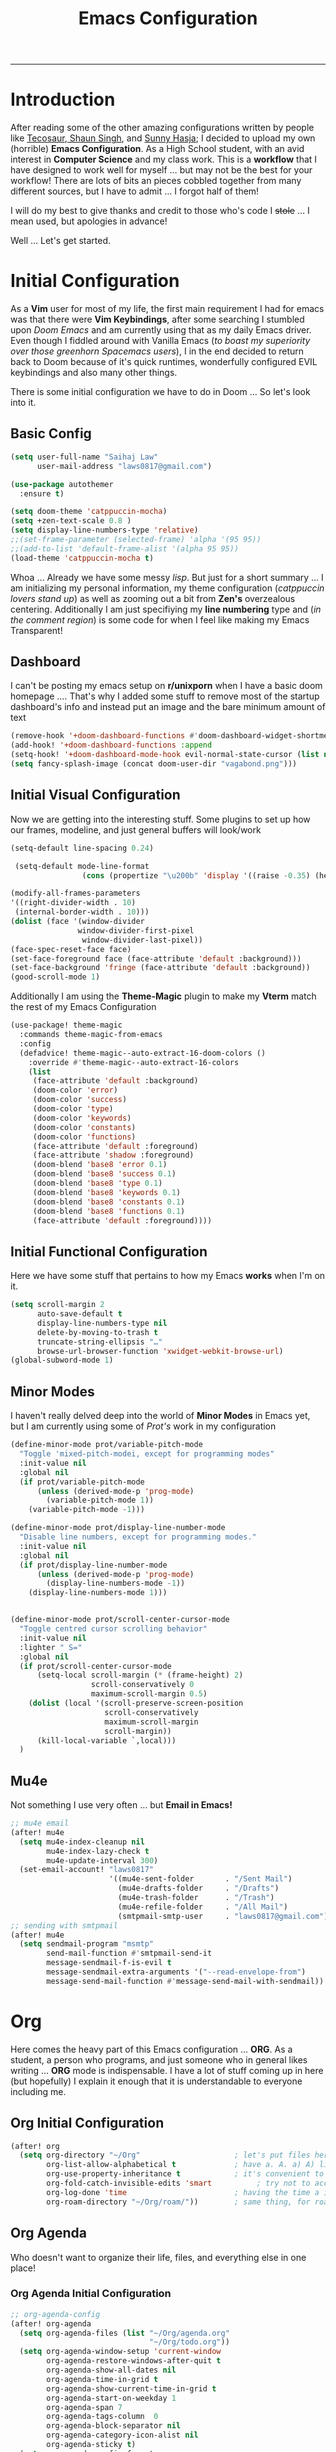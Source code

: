 #+LATEX_CLASS:tuftebook
#+title: Emacs Configuration
-----

* Introduction
After reading some of the other amazing configurations written by people like [[https://tecosaur.github.io/emacs-config/config.html][Tecosaur]],[[https://github.com/shaunsingh/nyoom.emacs][ Shaun Singh]], and [[https://github.com/sunnyhasija/Academic-Doom-Emacs-Config][Sunny Hasja]]; I decided to upload my own (horrible) *Emacs Configuration*. As a High School student, with an avid interest in *Computer Science* and my class work. This is a *workflow* that I have designed to work well for myself ... but may not be the best for your workflow! There are lots of bits an pieces cobbled together from many different sources, but I have to admit ... I forgot half of them!

I will do my best to give thanks and credit to those who's code I +stole+ ... I mean used, but apologies in advance!

Well ... Let's get started.

* Initial Configuration
As a *Vim* user for most of my life, the first main requirement I had for emacs was that there were *Vim Keybindings*, after some searching I stumbled upon /Doom Emacs/ and am currently using that as my daily Emacs driver. Even though I fiddled around with Vanilla Emacs (/to boast my superiority over those greenhorn Spacemacs users/), I in the end decided to return back to Doom because of it's quick runtimes, wonderfully configured EVIL keybindings and also many other things.

There is some initial configuration we have to do in Doom ... So let's look into it.
** Basic Config
#+begin_src emacs-lisp :tangle yes
(setq user-full-name "Saihaj Law"
      user-mail-address "laws0817@gmail.com")

(use-package autothemer
  :ensure t)

(setq doom-theme 'catppuccin-mocha)
(setq +zen-text-scale 0.8 )
(setq display-line-numbers-type 'relative)
;;(set-frame-parameter (selected-frame) 'alpha '(95 95))
;;(add-to-list 'default-frame-alist '(alpha 95 95))
(load-theme 'catppuccin-mocha t)
#+end_src
Whoa ... Already we have some messy /lisp/. But just for a short summary ... I am initializing my personal information, my theme configuration (/catppuccin lovers stand up/) as well as zooming out a bit from *Zen's* overzealous centering. Additionally I am just specifiying my *line numbering* type and (/in the comment region/) is some code for when I feel like making my Emacs Transparent!

** Dashboard
I can't be posting my emacs setup on *r/unixporn* when I have a basic doom homepage .... That's why I added some stuff to remove most of the startup dashboard's info and instead put an image and the bare minimum amount of text
#+begin_src emacs-lisp :tangle yes
(remove-hook '+doom-dashboard-functions #'doom-dashboard-widget-shortmenu)
(add-hook! '+doom-dashboard-functions :append
(setq-hook! '+doom-dashboard-mode-hook evil-normal-state-cursor (list nil))
(setq fancy-splash-image (concat doom-user-dir "vagabond.png")))
#+end_src

** Initial Visual Configuration
Now we are getting into the interesting stuff. Some plugins to set up how our frames, modeline, and just general buffers will look/work

#+begin_src emacs-lisp :tangle yes
(setq-default line-spacing 0.24)

 (setq-default mode-line-format
                (cons (propertize "\u200b" 'display '((raise -0.35) (height 1.4))) mode-line-format))

(modify-all-frames-parameters
'((right-divider-width . 10)
 (internal-border-width . 10)))
(dolist (face '(window-divider
               window-divider-first-pixel
                window-divider-last-pixel))
(face-spec-reset-face face)
(set-face-foreground face (face-attribute 'default :background)))
(set-face-background 'fringe (face-attribute 'default :background))
(good-scroll-mode 1)
#+end_src
Additionally I am using the *Theme-Magic* plugin to make my *Vterm* match the rest of my Emacs Configuration
#+begin_src emacs-lisp :tangle yes
(use-package! theme-magic
  :commands theme-magic-from-emacs
  :config
  (defadvice! theme-magic--auto-extract-16-doom-colors ()
    :override #'theme-magic--auto-extract-16-colors
    (list
     (face-attribute 'default :background)
     (doom-color 'error)
     (doom-color 'success)
     (doom-color 'type)
     (doom-color 'keywords)
     (doom-color 'constants)
     (doom-color 'functions)
     (face-attribute 'default :foreground)
     (face-attribute 'shadow :foreground)
     (doom-blend 'base8 'error 0.1)
     (doom-blend 'base8 'success 0.1)
     (doom-blend 'base8 'type 0.1)
     (doom-blend 'base8 'keywords 0.1)
     (doom-blend 'base8 'constants 0.1)
     (doom-blend 'base8 'functions 0.1)
     (face-attribute 'default :foreground))))
#+end_src
** Initial Functional Configuration
Here we have some stuff that pertains to how my Emacs *works* when I'm on it.
#+begin_src emacs-lisp :tangle yes
(setq scroll-margin 2
      auto-save-default t
      display-line-numbers-type nil
      delete-by-moving-to-trash t
      truncate-string-ellipsis "…"
      browse-url-browser-function 'xwidget-webkit-browse-url)
(global-subword-mode 1)
#+end_src
** Minor Modes
I haven't really delved deep into the world of *Minor Modes* in Emacs yet, but I am currently using some of /Prot's/ work in my configuration
#+begin_src emacs-lisp :tangle yes
(define-minor-mode prot/variable-pitch-mode
  "Toggle 'mixed-pitch-modei, except for programming modes"
  :init-value nil
  :global nil
  (if prot/variable-pitch-mode
      (unless (derived-mode-p 'prog-mode)
        (variable-pitch-mode 1))
    (variable-pitch-mode -1)))

(define-minor-mode prot/display-line-number-mode
  "Disable line numbers, except for programming modes."
  :init-value nil
  :global nil
  (if prot/display-line-number-mode
      (unless (derived-mode-p 'prog-mode)
        (display-line-numbers-mode -1))
    (display-line-numbers-mode 1)))


(define-minor-mode prot/scroll-center-cursor-mode
  "Toggle centred cursor scrolling behavior"
  :init-value nil
  :lighter " S="
  :global nil
  (if prot/scroll-center-cursor-mode
      (setq-local scroll-margin (* (frame-height) 2)
                  scroll-conservatively 0
                  maximum-scroll-margin 0.5)
    (dolist (local '(scroll-preserve-screen-position
                     scroll-conservatively
                     maximum-scroll-margin
                     scroll-margin))
      (kill-local-variable `,local)))
  )
#+end_src
** Mu4e
Not something I use very often ... but *Email in Emacs!*
#+begin_src emacs-lisp :tangle yes
;; mu4e email
(after! mu4e
  (setq mu4e-index-cleanup nil
        mu4e-index-lazy-check t
        mu4e-update-interval 300)
  (set-email-account! "laws0817"
                      '((mu4e-sent-folder       . "/Sent Mail")
                        (mu4e-drafts-folder     . "/Drafts")
                        (mu4e-trash-folder      . "/Trash")
                        (mu4e-refile-folder     . "/All Mail")
                        (smtpmail-smtp-user     . "laws0817@gmail.com"))))
;; sending with smtpmail
(after! mu4e
  (setq sendmail-program "msmtp"
        send-mail-function #'smtpmail-send-it
        message-sendmail-f-is-evil t
        message-sendmail-extra-arguments '("--read-envelope-from")
        message-send-mail-function #'message-send-mail-with-sendmail))
#+end_src
* Org
Here comes the heavy part of this Emacs configuration ... *ORG*. As a student, a person who programs, and just someone who in general likes writing ... *ORG* mode is indispensable. I have a lot of stuff coming up in here (but hopefully) I explain it enough that it is understandable to everyone including me.
** Org Initial Configuration
#+begin_src emacs-lisp :tangle yes
(after! org
  (setq org-directory "~/Org"                     ; let's put files here
        org-list-allow-alphabetical t             ; have a. A. a) A) list bullets
        org-use-property-inheritance t            ; it's convenient to have properties inherited
        org-fold-catch-invisible-edits 'smart          ; try not to accidently do weird stuff in invisible regions
        org-log-done 'time                        ; having the time a item is done sounds convenient
        org-roam-directory "~/Org/roam/"))        ; same thing, for roam
#+end_src
** Org Agenda
Who doesn't want to organize their life, files, and everything else in one place!
*** Org Agenda Initial Configuration
#+begin_src emacs-lisp :tangle yes
;; org-agenda-config
(after! org-agenda
  (setq org-agenda-files (list "~/Org/agenda.org"
                               "~/Org/todo.org"))
  (setq org-agenda-window-setup 'current-window
        org-agenda-restore-windows-after-quit t
        org-agenda-show-all-dates nil
        org-agenda-time-in-grid t
        org-agenda-show-current-time-in-grid t
        org-agenda-start-on-weekday 1
        org-agenda-span 7
        org-agenda-tags-column  0
        org-agenda-block-separator nil
        org-agenda-category-icon-alist nil
        org-agenda-sticky t)
  (setq org-agenda-prefix-format
        '((agenda . "%i %?-12t%s")
          (todo .   "%i")
          (tags .   "%i")
          (search . "%i")))
  (setq org-agenda-sorting-strategy
        '((agenda deadline-down scheduled-down todo-state-up time-up
                  habit-down priority-down category-keep)
          (todo   priority-down category-keep)
          (tags   timestamp-up priority-down category-keep)
          (search category-keep))))


(after! org
  (remove-hook 'org-agenda-finalize-hook '+org-exclude-agenda-buffers-from-workspace-h)
  (remove-hook 'org-agenda-finalize-hook
               '+org-defer-mode-in-agenda-buffers-h))
#+end_src
*** Org Agenda Visual Configuration
#+begin_src emacs-lisp :tangle yes
(after! org
  (setq org-agenda-deadline-faces
        '((1.0 . error)
          (1.0 . org-warning)
          (0.5 . org-upcoming-deadline)
          (0.0 . org-upcoming-distant-deadline))))
#+end_src
** Org Roam
Org Roam is a wonderful plugin that I use all the time as it really helps me in my academic work, with organization and other wonderful features which I can't find in other Emacs Plugins.
#+begin_src emacs-lisp :tangle yes

(use-package! org-roam
  :after org)

(setq org-roam-v2-ack t)
#+end_src
*** Org Roam Visual
#+begin_src emacs-lisp :tangle yes
(use-package! org-roam
  :after org
  :config
  (setq org-roam-v2-ack t)
  (setq org-roam-mode-sections
        (list #'org-roam-backlinks-insert-section
              #'org-roam-reflinks-insert-section
              #'org-roam-unlinked-references-insert-section))
  (org-roam-db-autosync-enable))

(use-package! org-roam-ui
  :after org-roam
  :config
  (setq org-roam-ui-open-on-start nil)
  (setq org-roam-ui-browser-function #'xwidget-webkit-browse-url))


(use-package! websocket
  :after org-roam)

 (use-package! org-roam-ui
   :after org-roam
   :commands org-roam-ui-open
   :config
   (setq org-roam-ui-sync-theme t
         org-roam-ui-follow t
         org-roam-ui-update-on-save t
         org-roam-ui-open-on-start t))
 (after! org-roam
 (setq +org-roam-open-buffer-on-find-file nil))
#+end_src
*** Org Roam Capture
I love Org Capture. It is probably my favourite part of Emacs ... I also have it configured with *Emacs Everywhere* as you will see later in the documentation. I have it configured so that each of my classes have their own specific *startup* information which I will later use for other purposes

#+begin_src emacs-lisp :tangle yes
(after! org-roam
    (setq org-roam-capture-templates
        `(("F" "French" plain "%?"
     :if-new
     (file+head "%<%Y%m%d%H%M%S>-${slug}.org"
      "${title}\n#+filetags:French\n#+LATEX_CLASS:tufte-book\n\n ")
     :unnarrowed t)
        ("D" "Data Management" plain "%?"
     :if-new
     (file+head "%<%Y%m%d%H%M%S>-${slug}.org"
      "${title}\n#+filetags:Data_Management \n#+LATEX_CLASS:tufte-book\n\n ")
     :unnarrowed t)
        ("C" "Computer Engineering" plain "%?"
     :if-new
     (file+head "%<%Y%m%d%H%M%S>-${slug}.org"
      "${title}\n#+filetags:Computer_Engineering\n#+LATEX_CLASS:tufte-book \n\n ")
     :unnarrowed t)
        ("B" "Biology " plain "%?"
     :if-new
     (file+head "%<%Y%m%d%H%M%S>-${slug}.org"
      "${title}\n#+filetags:Biology\n#+LATEX_CLASS:tufte-book\n\n ")
     :unnarrowed t))))
#+end_src
*** Org Capture Pt. 2
I am running an org capture configuration that was created by the wonderful *Tecosaur* which uses the packages /doct/ to render the visuals instead. I have just recently begun tinkering with this so this will definitely be updated!
#+begin_src emacs-lisp :tangle yes

(when (display-graphic-p)
  (require 'all-the-icons))

(use-package! doct
  :defer t
  :commands (doct))

(defun org-capture-select-template-prettier (&optional keys)
  "Select a capture template, in a prettier way than default
Lisp programs can force the template by setting KEYS to a string."
  (let ((org-capture-templates
         (or (org-contextualize-keys
              (org-capture-upgrade-templates org-capture-templates)
              org-capture-templates-contexts)
             '(("t" "Task" entry (file+headline "" "Tasks")
                "* TODO %?\n  %u\n  %a")))))
    (if keys
        (or (assoc keys org-capture-templates)
            (error "No capture template referred to by \"%s\" keys" keys))
      (org-mks org-capture-templates
               "Select a capture template\n━━━━━━━━━━━━━━━━━━━━━━━━━"
               "Template key: "
               `(("q" ,(concat (all-the-icons-octicon "stop" :face 'all-the-icons-red :v-adjust 0.01) "\tAbort")))))))
(advice-add 'org-capture-select-template :override #'org-capture-select-template-prettier)

(defun org-mks-pretty (table title &optional prompt specials)

  (save-window-excursion
    (let ((inhibit-quit t)
          (buffer (org-switch-to-buffer-other-window "*Org Select*"))
          (prompt (or prompt "Select: "))
          case-fold-search
          current)
      (unwind-protect
          (catch 'exit
            (while t
              (setq-local evil-normal-state-cursor (list nil))
              (erase-buffer)
              (insert title "\n\n")
              (let ((des-keys nil)
                    (allowed-keys '("\C-g"))
                    (tab-alternatives '("\s" "\t" "\r"))
                    (cursor-type nil))
                ;; Populate allowed keys and descriptions keys
                ;; available with CURRENT selector.
                (let ((re (format "\\`%s\\(.\\)\\'"
                                  (if current (regexp-quote current) "")))
                      (prefix (if current (concat current " ") "")))
                  (dolist (entry table)
                    (pcase entry
                      ;; Description.
                      (`(,(and key (pred (string-match re))) ,desc)
                       (let ((k (match-string 1 key)))
                         (push k des-keys)
                         ;; Keys ending in tab, space or RET are equivalent.
                         (if (member k tab-alternatives)
                             (push "\t" allowed-keys)
                           (push k allowed-keys))
                         (insert (propertize prefix 'face 'font-lock-comment-face) (propertize k 'face 'bold) (propertize "›" 'face 'font-lock-comment-face) "  " desc "…" "\n")))
                      ;; Usable entry.
                      (`(,(and key (pred (string-match re))) ,desc . ,_)
                       (let ((k (match-string 1 key)))
                         (insert (propertize prefix 'face 'font-lock-comment-face) (propertize k 'face 'bold) "   " desc "\n")
                         (push k allowed-keys)))
                      (_ nil))))
                ;; Insert special entries, if any.
                (when specials
                  (insert "─────────────────────────\n")
                  (pcase-dolist (`(,key ,description) specials)
                    (insert (format "%s   %s\n" (propertize key 'face '(bold all-the-icons-red)) description))
                    (push key allowed-keys)))
                ;; Display UI and let user select an entry or
                ;; a sub-level prefix.
                (goto-char (point-min))
                (unless (pos-visible-in-window-p (point-max))
                  (org-fit-window-to-buffer))
                (let ((pressed (org--mks-read-key allowed-keys prompt nil)))
                  (setq current (concat current pressed))
                  (cond
                   ((equal pressed "\C-g") (user-error "Abort"))
                   ((equal pressed "ESC") (user-error "Abort"))
                   ;; Selection is a prefix: open a new menu.
                   ((member pressed des-keys))
                   ;; Selection matches an association: return it.
                   ((let ((entry (assoc current table)))
                      (and entry (throw 'exit entry))))
                   ;; Selection matches a special entry: return the
                   ;; selection prefix.
                   ((assoc current specials) (throw 'exit current))
                   (t (error "No entry available")))))))
        (when buffer (kill-buffer buffer))))))
(advice-add 'org-mks :override #'org-mks-pretty)

(setf (alist-get 'height +org-capture-frame-parameters) 15)
;; (alist-get 'name +org-capture-frame-parameters) "❖ Capture") ;; ATM hardcoded in other places, so changing breaks stuff
(setq +org-capture-fn
      (lambda ()
        (interactive)
        (set-window-parameter nil 'mode-line-format 'none)
        (org-capture)))

(defun +doct-icon-declaration-to-icon (declaration)
  "Convert :icon declaration to icon"
  (let ((name (pop declaration))
        (set  (intern (concat "all-the-icons-" (plist-get declaration :set))))
        (face (intern (concat "all-the-icons-" (plist-get declaration :color))))
        (v-adjust (or (plist-get declaration :v-adjust) 0.01)))
    (apply set `(,name :face ,face :v-adjust ,v-adjust))))

(defun +doct-iconify-capture-templates (groups)
  "Add declaration's :icon to each template group in GROUPS."
  (let ((templates (doct-flatten-lists-in groups)))
    (setq doct-templates (mapcar (lambda (template)
                                   (when-let* ((props (nthcdr (if (= (length template) 4) 2 5) template))
                                               (spec (plist-get (plist-get props :doct) :icon)))
                                     (setf (nth 1 template) (concat (+doct-icon-declaration-to-icon spec)
                                                                    "\t"
                                                                    (nth 1 template))))
                                   template)
                                 templates))))

(setq doct-after-conversion-functions '(+doct-iconify-capture-templates))


(after! org-capture
  (require 'noflet)
  (setq org-capture-templates
        (doct `(("Todo" :keys "t"
                 :icon ("home" :set "octicon" :color "cyan")
                 :file "~/org/todo.org"
                 :prepend t
                 :headline "Inbox"
                 :template ("* TODO %?"
                            "%i %a"))
                ("Agenda" :keys "a"
                 :icon ("business" :set "material" :color "yellow")
                 :file "agenda.org"
                 :prepend t
                 :headline "Inbox"
                 :template ("* TODO %?"
                            "SCHEDULED: %^{Schedule:}t"
                            "DEADLINE: %^{Deadline:}t"
                            "%i %a"))
                ("Note" :keys "n"
                 :icon ("sticky-note" :set "faicon" :color "yellow")
                 :file "~/org/notes.org"
                 :template ("* *?"
                            "%i %a"))
                ("Journal" :keys "j"
                 :icon ("calendar" :set "faicon" :color "pink")
                 :type plain
                 :function (lambda ()
                             (org-journal-new-entry t)
                             (unless (eq org-journal-file-type 'daily)
                               (org-narrow-to-subtree))
                             (goto-char (point-max)))
                 :template "** %(format-time-string org-journal-time-format)%^{Title}\n%i%?"
                 :jump-to-captured t
                 :immediate-finish t)
                ("Project" :keys "p"
                 :icon ("repo" :set "octicon" :color "silver")
                 :prepend t
                 :type entry
                 :headline "Inbox"
                 :template ("* %{keyword} %?"
                            "%i"
                            "%a")
                 :file ""
                 :custom (:keyword "")
                 :children (("Task" :keys "t"
                             :icon ("checklist" :set "octicon" :color "green")
                             :keyword "TODO"
                             :file +org-capture-project-todo-file)
                            ("Note" :keys "n"
                             :icon ("sticky-note" :set "faicon" :color "yellow")
                             :keyword "%U"
                             :file +org-capture-project-notes-file)))))))
#+end_src
*** Org Capture Everywhere
Since I am a MacOs user I have a configuration made (using the *Automation* tool) that allows me to call *Org-Capture* from anywhere! Yippie!
#+begin_src emacs-lisp :tangle yes
(require 'noflet)
(defun timu-func-make-capture-frame ()
  "Create a new frame and run `org-capture'."
  (interactive)
  (make-frame '((name . "capture")
                (top . 300)
                (left . 700)
                (width . 80)
                (height . 25)))
  (select-frame-by-name "capture")
  (delete-other-windows)
  (noflet ((switch-to-buffer-other-window (buf) (switch-to-buffer buf)))
          (org-capture)))
(defadvice org-capture-finalize
    (after delete-capture-frame activate)
  "Advise capture-finalize to close the frame."
  (if (equal "capture" (frame-parameter nil 'name))
      (delete-frame)))
(defadvice org-capture-destroy
    (after delete-capture-frame activate)
  "Advise capture-destroy to close the frame."
  (if (equal "capture" (frame-parameter nil 'name))
      (delete-frame)))

#+end_src
** ORG Visual Configuration
*** Org Modern
One of the first *Org plugins* I have is *ORG MODERN* which is a wonderful plugin that helps hide and clean up Org buffers, the configuration is copied straight from the documentation and works wonderfully for me.

#+begin_src emacs-lisp :tangle yes
;; org modern
(setq ;; Edit settings
 org-auto-align-tags nil
 org-tags-column 0
 org-fold-catch-invisible-edits 'show-and-error
 org-special-ctrl-a/e t
 org-insert-heading-respect-content t

 ;; Org styling, hide markup etc.
 org-hide-emphasis-markers t
 org-pretty-entities t
 org-ellipsis "…"

 ;; Agenda styling
 org-agenda-tags-column 0
 org-agenda-block-separator ?─
 org-agenda-time-grid
 '((daily today require-timed)
   (800 1000 1200 1400 1600 1800 2000)
   " ┄┄┄┄┄ " "┄┄┄┄┄┄┄┄┄┄┄┄┄┄┄")
 org-agenda-current-time-string
 "⭠ now ─────────────────────────────────────────────────")
(global-org-modern-mode)
#+end_src

*** SVG-Tag Mode
This is a wonderful package created by the amazing *Rougier* (/check out his stuff if you like aesthetic Emacs/) which gives us beautifully rendered *Tags* inside of our org files
#+begin_src emacs-lisp :tangle yes
(use-package svg-tag-mode
  :commands svg-tag-mode
  :config
  (defconst date-re "[0-9]\\{4\\}-[0-9]\\{2\\}-[0-9]\\{2\\}")
  (defconst time-re "[0-9]\\{2\\}:[0-9]\\{2\\}")
  (defconst day-re "[A-Za-z]\\{3\\}")
  (defconst day-time-re (format "\\(%s\\)? ?\\(%s\\)?" day-re time-re))
  (defun svg-progress-percent (value)
    (svg-image (svg-lib-concat
                (svg-lib-progress-bar (/ (string-to-number value) 100.0)
                                  nil :margin 0 :stroke 2 :radius 3 :padding 2 :width 11)
                (svg-lib-tag (concat value "%")
                             nil :stroke 0 :margin 0)) :ascent 'center))

  (defun svg-progress-count (value)
    (let* ((seq (mapcar #'string-to-number (split-string value "/")))
           (count (float (car seq)))
           (total (float (cadr seq))))
    (svg-image (svg-lib-concat
                (svg-lib-progress-bar (/ count total) nil
                                      :margin 0 :stroke 2 :radius 3 :padding 2 :width 11)
                (svg-lib-tag value nil
                             :stroke 0 :margin 0)) :ascent 'center)))

  (setq svg-tag-tags
        `(
          ;; Org tags
          (":\\([A-Za-z0-9]+\\)" . ((lambda (tag) (svg-tag-make tag))))
          (":\\([A-Za-z0-9]+[ \-]\\)" . ((lambda (tag) tag)))
          ;; Task priority
          ("\\[#[A-Z]\\]" . ( (lambda (tag)
                                (svg-tag-make tag :face 'org-priority
                                              :beg 2 :end -1 :margin 0))))

          ;; Progress
          ("\\(\\[[0-9]\\{1,3\\}%\\]\\)" . ((lambda (tag)
                                              (svg-progress-percent (substring tag 1 -2)))))
          ("\\(\\[[0-9]+/[0-9]+\\]\\)" . ((lambda (tag)
                                            (svg-progress-count (substring tag 1 -1)))))

          ;; TODO / DONE
          ("TODO" . ((lambda (tag) (svg-tag-make "TODO" :face 'org-todo :inverse t :margin 0))))
          ("DONE" . ((lambda (tag) (svg-tag-make "DONE" :face 'org-done :margin 0))))


          ;; Citation of the form [cite:@Knuth:1984]
          ("\\(\\[cite:@[A-Za-z]+:\\)" . ((lambda (tag)
                                            (svg-tag-make tag
                                                          :inverse t
                                                          :beg 7 :end -1
                                                          :crop-right t))))
          ("\\[cite:@[A-Za-z]+:\\([0-9]+\\]\\)" . ((lambda (tag)
                                                  (svg-tag-make tag
                                                                :end -1
                                                                :crop-left t))))


          ;; Active date (with or without day name, with or without time)
          (,(format "\\(<%s>\\)" date-re) .
           ((lambda (tag)
              (svg-tag-make tag :beg 1 :end -1 :margin 0))))
          (,(format "\\(<%s \\)%s>" date-re day-time-re) .
           ((lambda (tag)
              (svg-tag-make tag :beg 1 :inverse nil :crop-right t :margin 0))))
          (,(format "<%s \\(%s>\\)" date-re day-time-re) .
           ((lambda (tag)
              (svg-tag-make tag :end -1 :inverse t :crop-left t :margin 0))))

          ;; Inactive date  (with or without day name, with or without time)
           (,(format "\\(\\[%s\\]\\)" date-re) .
            ((lambda (tag)
               (svg-tag-make tag :beg 1 :end -1 :margin 0 :face 'org-date))))
           (,(format "\\(\\[%s \\)%s\\]" date-re day-time-re) .
            ((lambda (tag)
               (svg-tag-make tag :beg 1 :inverse nil :crop-right t :margin 0 :face 'org-date))))
           (,(format "\\[%s \\(%s\\]\\)" date-re day-time-re) .
            ((lambda (tag)
               (svg-tag-make tag :end -1 :inverse t :crop-left t :margin 0 :face 'org-date)))))))

#+end_src

*** Ligatures
I have some custom ligatures to simplify how all my /"Org Code"/ looks in my buffers
#+begin_src emacs-lisp :tangle yes
(after! org
(setq org-ellipsis " ▾ ")
  (appendq! +ligatures-extra-symbols
          `(:checkbox      "☐"
            :pending       "◼"
            :checkedbox    "☑"
            :list_property "∷"
            :em_dash       "—"
            :ellipses      "…"
            :arrow_right   "→"
            :arrow_left    "←"
            :title        " "
            :subtitle      "𝙩"
            :author        "𝘼"
            :date          "𝘿"
            :property      ""
            :options       "⌥"
            :startup       "⏻"
            :macro         "𝓜"
            :html_head     "🅷"
            :html          "🅗"
            :latex_class   "🄻"
            :latex_header  "🅻"
            :beamer_header "🅑"
            :latex         "🅛"
            :attr_latex    "🄛"
            :attr_html     "🄗"
            :attr_org      "⒪"
            :begin_quote   "❝"
            :end_quote     "❞"
            :caption       "☰"
            :header        "›"
            :results       "🠶"
            :begin_export  "⏩"
            :end_export    "⏪"
            :properties    ""
            :end           "∎"
            :priority_a   ,(propertize "⚑" 'face 'all-the-icons-red)
            :priority_b   ,(propertize "⬆" 'face 'all-the-icons-orange)
            :priority_c   ,(propertize "■" 'face 'all-the-icons-yellow)
            :priority_d   ,(propertize "⬇" 'face 'all-the-icons-green)
            :priority_e   ,(propertize "❓" 'face 'all-the-icons-blue)
            :roam_tags nil
            :filetags nil))
(set-ligatures! 'org-mode
  :merge t
  :checkbox      "[ ]"
  :pending       "[-]"
  :checkedbox    "[X]"
  :list_property "::"
  :em_dash       "---"
  :ellipsis      "..."
  :arrow_right   "->"
  :arrow_left    "<-"
  :title         "#+title:"
  :subtitle      "#+subtitle:"
  :author        "#+author:"
  :date          "#+date:"
  :property      "#+property:"
  :options       "#+options:"
  :startup       "#+startup:"
  :macro         "#+macro:"
  :html_head     "#+html_head:"
  :html          "#+html:"
  :latex_class   "#+latex_class:"
  :latex_header  "#+latex_header:"
  :beamer_header "#+beamer_header:"
  :latex         "#+latex:"
  :attr_latex    "#+attr_latex:"
  :attr_html     "#+attr_html:"
  :attr_org      "#+attr_org:"
  :begin_quote   "#+begin_quote"
  :end_quote     "#+end_quote"
  :caption       "#+caption:"
  :header        "#+header:"
  :begin_export  "#+begin_export"
  :end_export    "#+end_export"
  :results       "#+RESULTS:"
  :property      ":PROPERTIES:"
  :end           ":END:"
  :priority_a    "[#A]"
  :priority_b    "[#B]"
  :priority_c    "[#C]"
  :priority_d    "[#D]"
  :priority_e    "[#E]"
  :roam_tags     "#+roam_tags:"
  :filetags      "#+filetags:")
(plist-put +ligatures-extra-symbols :name "⁍")
)

#+end_src
*** Fonts
I have my fonts fairly simply configured ... I am using *ETBembo* (wonderful font btw) throughout my configuration and have it change in size based on the heading levels.
#+begin_src emacs-lisp :tangle yes
    (custom-theme-set-faces
     'user
     `(org-level-4 ((t (:height 0.8))))
     `(org-level-3 ((t (:height 0.95))))
     `(org-level-2 ((t (:height 1.1))))
     `(org-level-1 ((t (:height 1.35))))
     `(org-document-title ((t (:height 1.6 :underline nil)))))

  (custom-theme-set-faces
   'user
   '(variable-pitch ((t (:family "ETBembo" :height 180 :weight thin))))
   '(fixed-pitch ((t ( :family "Fira Code Retina" :height 160)))))

   (add-hook 'org-mode-hook 'variable-pitch-mode)
#+end_src

*** Org Functional Visuals
Here I am adding the visuals which are pertinent to how my Org will look when opening it up ... and just the general settings for my ORG files
#+begin_src emacs-lisp :tangle yes

(after! org
    (setq org-src-fontify-natively t
    org-fontify-whole-heading-line t
    org-pretty-entities t
    org-ellipsis "  " ;; folding symbol
    org-hide-emphasis-markers t
    org-agenda-block-separator ""
    org-fontify-done-headline t
    prot/scroll-center-cursor-mode t
    org-fontify-quote-and-verse-blocks t
    org-startup-with-inline-images t
    org-startup-indented t))

    (lambda () (progn
      (setq left-margin-width 2)
      (setq right-margin-width 2)
      (set-window-buffer nil (current-buffer))))
(setq header-line-format " ")

#+end_src

** LaTeX Configuration
I always export the work I am handing in to teachers and printing off into $$\LaTeX$$ (/I know Lamport is happy with that typesetting/) and so I have some basic configuration going on in here

#+begin_src emacs-lisp :tangle yes
(with-eval-after-load 'ox
  (require 'ox-hugo))

;; Tufte Latex Classes

(with-eval-after-load 'ox-latex
(add-to-list 'org-latex-classes
'("tuftebook"
"\\documentclass{tufte-book}\n
\\usepackage{color}
\\usepackage{amssymb}
\\usepackage{gensymb}
\\usepackage{nicefrac}
\\usepackage{units}"
("\\section{%s}" . "\\section*{%s}")
("\\subsection{%s}" . "\\subsection*{%s}")
("\\paragraph{%s}" . "\\paragraph*{%s}")
("\\subparagraph{%s}" . "\\subparagraph*{%s}"))))
 ;; tufte-handout class for writing classy handouts and papers
(with-eval-after-load 'ox-latex
(add-to-list 'org-latex-classes
'("tuftehandout"
"\\documentclass{tufte-handout}
\\usepackage{color}
\\usepackage{amssymb}
\\usepackage{amsmath}
\\usepackage{gensymb}
\\usepackage{nicefrac}
\\usepackage{units}"
("\\section{%s}" . "\\section*{%s}")
("\\subsection{%s}" . "\\subsection*{%s}")
("\\paragraph{%s}" . "\\paragraph*{%s}")
("\\subparagraph{%s}" . "\\subparagraph*{%s}"))))


;; Some Visuals

(with-eval-after-load 'org
  (plist-put org-format-latex-options :background 'default))
#+end_src
** PDF-Configuration
I love using *Zathura* (/vim bindings/) as my default PDF viewer instead of *PDF-Tools* so I am using the package /openwith/ to allow all my pdf files open up in *Zathura* by default instead
#+begin_src emacs-lisp :tangle yes
(require 'openwith)
(openwith-mode t)
(setq openwith-associations '(("\\.pdf\\'" "zathura" (file))))
#+end_src
*** Org-Noter
I also often use Org-Noter as well to annotate my PDF's
#+begin_src emacs-lisp :tangle yes
(use-package! org-noter
  :after (:any org pdf-view)
  :config
  (setq
   ;; The WM can handle splits
   ;;org-noter-notes-window-location 'other-frame
   ;; Please stop opening frames
   ;;org-noter-always-create-frame nil
   ;; I want to see the whole file
   org-noter-hide-other nil
   )
  )
#+end_src

** Emacs-Calc
Not really part of the whole *ORG* section, but I often use it when I am working with Org-Files .... So here it is.
#+begin_src emacs-lisp :tangle yes

;; CALC mode
(map! :map calc-mode-map
      :after calc
      :localleader
      :desc "Embedded calc (toggle)" "e" #'calc-embedded)
(map! :map org-mode-map
      :after org
      :localleader
      :desc "Embedded calc (toggle)" "E" #'calc-embedded)
(map! :map latex-mode-map
      :after latex
      :localleader
      :desc "Embedded calc (toggle)" "e" #'calc-embedded)
(defvar calc-embedded-trail-window nil)
(defvar calc-embedded-calculator-window nil)

(defadvice! calc-embedded-with-side-pannel (&rest _)
  :after #'calc-do-embedded
  (when calc-embedded-trail-window
    (ignore-errors
      (delete-window calc-embedded-trail-window))
    (setq calc-embedded-trail-window nil))
  (when calc-embedded-calculator-window
    (ignore-errors
      (delete-window calc-embedded-calculator-window))
    (setq calc-embedded-calculator-window nil))
  (when (and calc-embedded-info
             (> (* (window-width) (window-height)) 1200))
    (let ((main-window (selected-window))
          (vertical-p (> (window-width) 80)))
      (select-window
       (setq calc-embedded-trail-window
             (if vertical-p
                 (split-window-horizontally (- (max 30 (/ (window-width) 3))))
               (split-window-vertically (- (max 8 (/ (window-height) 4)))))))
      (switch-to-buffer "*Calc Trail*")
      (select-window
       (setq calc-embedded-calculator-window
             (if vertical-p
                 (split-window-vertically -6)
               (split-window-horizontally (- (/ (window-width) 2))))))
      (switch-to-buffer "*Calculator*")
      (select-window main-window))))
#+end_src

